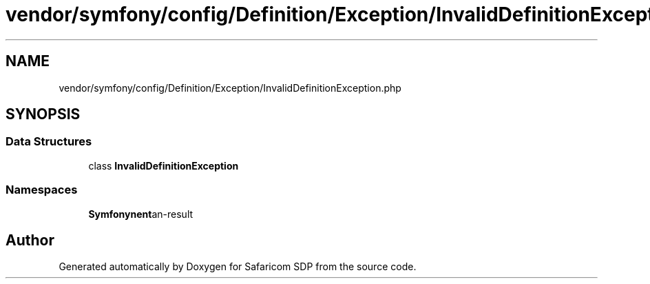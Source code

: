 .TH "vendor/symfony/config/Definition/Exception/InvalidDefinitionException.php" 3 "Sat Sep 26 2020" "Safaricom SDP" \" -*- nroff -*-
.ad l
.nh
.SH NAME
vendor/symfony/config/Definition/Exception/InvalidDefinitionException.php
.SH SYNOPSIS
.br
.PP
.SS "Data Structures"

.in +1c
.ti -1c
.RI "class \fBInvalidDefinitionException\fP"
.br
.in -1c
.SS "Namespaces"

.in +1c
.ti -1c
.RI " \fBSymfony\\Component\\Config\\Definition\\Exception\fP"
.br
.in -1c
.SH "Author"
.PP 
Generated automatically by Doxygen for Safaricom SDP from the source code\&.
